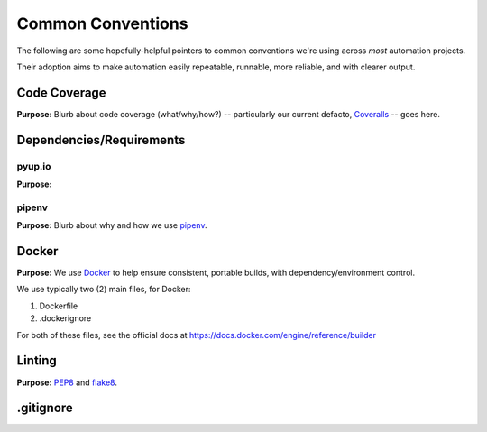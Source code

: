 ===========
Common Conventions
===========
The following are some hopefully-helpful pointers to common conventions we're using across *most* automation projects.

Their adoption aims to make automation easily repeatable, runnable, more reliable, and with clearer output.

Code Coverage
-------------
**Purpose:** Blurb about code coverage (what/why/how?) -- particularly our current defacto, `Coveralls <https://coveralls.io>`_ -- goes here.

Dependencies/Requirements
-------------------------

pyup.io
~~~~~~~
**Purpose:**

pipenv
~~~~~~
**Purpose:** Blurb about why and how we use `pipenv <https://docs.pipenv.org/>`_.

Docker
------
**Purpose:** We use `Docker <https://www.docker.com>`_ to help ensure consistent, portable builds, with dependency/environment control.

We use typically two (2) main files, for Docker:

#. Dockerfile
#. .dockerignore

For both of these files, see the official docs at https://docs.docker.com/engine/reference/builder

Linting
-------
**Purpose:** `PEP8 <https://www.python.org/dev/peps/pep-0008/>`_ and `flake8 <http://flake8.pycqa.org>`_.

.gitignore
----------
